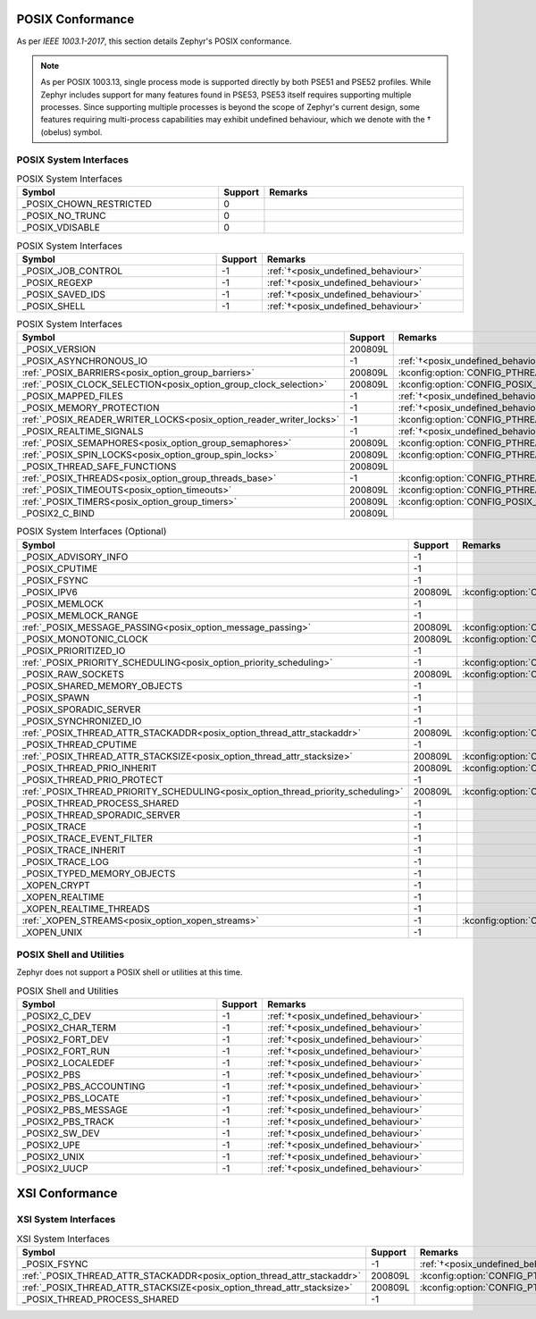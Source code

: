 .. _posix_conformance:

POSIX Conformance
#################

As per `IEEE 1003.1-2017`, this section details Zephyr's POSIX conformance.

.. _posix_undefined_behaviour:

.. note::
   As per POSIX 1003.13, single process mode is supported directly by both PSE51 and PSE52
   profiles. While Zephyr includes support for many features found in PSE53, PSE53 itself requires
   supporting multiple processes. Since supporting multiple processes is beyond the scope of
   Zephyr's current design, some features requiring multi-process capabilities may exhibit
   undefined behaviour, which we denote with the † (obelus) symbol.

.. _posix_system_interfaces:

POSIX System Interfaces
=======================

.. The following have values greater than -1 in Zephyr, conformant with the POSIX specification.

.. csv-table:: POSIX System Interfaces
   :header: Symbol, Support, Remarks
   :widths: 50, 10, 50

    _POSIX_CHOWN_RESTRICTED, 0,
    _POSIX_NO_TRUNC, 0,
    _POSIX_VDISABLE, 0,

.. The following should be valued greater than zero in Zephyr, in order to be strictly conformant
    with the POSIX specification.

.. csv-table:: POSIX System Interfaces
   :header: Symbol, Support, Remarks
   :widths: 50, 10, 50

    _POSIX_JOB_CONTROL, -1, :ref:`†<posix_undefined_behaviour>`
    _POSIX_REGEXP, -1, :ref:`†<posix_undefined_behaviour>`
    _POSIX_SAVED_IDS, -1, :ref:`†<posix_undefined_behaviour>`
    _POSIX_SHELL, -1, :ref:`†<posix_undefined_behaviour>`

.. TODO: POSIX_ASYNCHRONOUS_IO, and other interfaces below, are mandatory. That means that a
   strictly conforming application need not be modified in order to compile against Zephyr.
   However, we may add implementations that simply fail with ENOSYS as long as the functional
   modification is clearly documented. The implementation is not required for PSE51 or PSE52
   and beyond that POSIX async I/O functions are rarely used in practice.

.. csv-table:: POSIX System Interfaces
   :header: Symbol, Support, Remarks
   :widths: 50, 10, 50

    _POSIX_VERSION, 200809L,
    _POSIX_ASYNCHRONOUS_IO, -1, :ref:`†<posix_undefined_behaviour>`
    :ref:`_POSIX_BARRIERS<posix_option_group_barriers>`, 200809L, :kconfig:option:`CONFIG_PTHREAD_BARRIER`
    :ref:`_POSIX_CLOCK_SELECTION<posix_option_group_clock_selection>`, 200809L, :kconfig:option:`CONFIG_POSIX_CLOCK`
    _POSIX_MAPPED_FILES, -1, :ref:`†<posix_undefined_behaviour>`
    _POSIX_MEMORY_PROTECTION, -1, :ref:`†<posix_undefined_behaviour>`
    :ref:`_POSIX_READER_WRITER_LOCKS<posix_option_reader_writer_locks>`, -1, :kconfig:option:`CONFIG_PTHREAD_IPC`
    _POSIX_REALTIME_SIGNALS, -1, :ref:`†<posix_undefined_behaviour>`
    :ref:`_POSIX_SEMAPHORES<posix_option_group_semaphores>`, 200809L, :kconfig:option:`CONFIG_PTHREAD_IPC`
    :ref:`_POSIX_SPIN_LOCKS<posix_option_group_spin_locks>`, 200809L, :kconfig:option:`CONFIG_PTHREAD_SPINLOCK`
    _POSIX_THREAD_SAFE_FUNCTIONS, 200809L,
    :ref:`_POSIX_THREADS<posix_option_group_threads_base>`, -1, :kconfig:option:`CONFIG_PTHREAD_IPC`
    :ref:`_POSIX_TIMEOUTS<posix_option_timeouts>`, 200809L, :kconfig:option:`CONFIG_PTHREAD_IPC`
    :ref:`_POSIX_TIMERS<posix_option_group_timers>`, 200809L, :kconfig:option:`CONFIG_POSIX_CLOCK`
    _POSIX2_C_BIND, 200809L,

.. csv-table:: POSIX System Interfaces (Optional)
   :header: Symbol, Support, Remarks
   :widths: 50, 10, 50

    _POSIX_ADVISORY_INFO, -1,
    _POSIX_CPUTIME, -1,
    _POSIX_FSYNC, -1,
    _POSIX_IPV6, 200809L, :kconfig:option:`CONFIG_NET_IPV6`
    _POSIX_MEMLOCK, -1,
    _POSIX_MEMLOCK_RANGE, -1,
    :ref:`_POSIX_MESSAGE_PASSING<posix_option_message_passing>`, 200809L, :kconfig:option:`CONFIG_POSIX_MQUEUE`
    _POSIX_MONOTONIC_CLOCK, 200809L, :kconfig:option:`CONFIG_POSIX_CLOCK`
    _POSIX_PRIORITIZED_IO, -1,
    :ref:`_POSIX_PRIORITY_SCHEDULING<posix_option_priority_scheduling>`, -1, :kconfig:option:`CONFIG_PTHREAD`
    _POSIX_RAW_SOCKETS, 200809L, :kconfig:option:`CONFIG_NET_SOCKETS`
    _POSIX_SHARED_MEMORY_OBJECTS, -1,
    _POSIX_SPAWN, -1,
    _POSIX_SPORADIC_SERVER, -1,
    _POSIX_SYNCHRONIZED_IO, -1,
    :ref:`_POSIX_THREAD_ATTR_STACKADDR<posix_option_thread_attr_stackaddr>`, 200809L, :kconfig:option:`CONFIG_PTHREAD`
    _POSIX_THREAD_CPUTIME, -1,
    :ref:`_POSIX_THREAD_ATTR_STACKSIZE<posix_option_thread_attr_stacksize>`, 200809L, :kconfig:option:`CONFIG_PTHREAD`
    _POSIX_THREAD_PRIO_INHERIT, 200809L, :kconfig:option:`CONFIG_PTHREAD_MUTEX`
    _POSIX_THREAD_PRIO_PROTECT, -1,
    :ref:`_POSIX_THREAD_PRIORITY_SCHEDULING<posix_option_thread_priority_scheduling>`, 200809L, :kconfig:option:`CONFIG_PTHREAD`
    _POSIX_THREAD_PROCESS_SHARED, -1,
    _POSIX_THREAD_SPORADIC_SERVER, -1,
    _POSIX_TRACE, -1,
    _POSIX_TRACE_EVENT_FILTER, -1,
    _POSIX_TRACE_INHERIT, -1,
    _POSIX_TRACE_LOG, -1,
    _POSIX_TYPED_MEMORY_OBJECTS, -1,
    _XOPEN_CRYPT, -1,
    _XOPEN_REALTIME, -1,
    _XOPEN_REALTIME_THREADS, -1,
    :ref:`_XOPEN_STREAMS<posix_option_xopen_streams>`, -1, :kconfig:option:`CONFIG_NET_SOCKETS`
    _XOPEN_UNIX, -1,

POSIX Shell and Utilities
=========================

Zephyr does not support a POSIX shell or utilities at this time.

.. csv-table:: POSIX Shell and Utilities
   :header: Symbol, Support, Remarks
   :widths: 50, 10, 50

    _POSIX2_C_DEV, -1, :ref:`†<posix_undefined_behaviour>`
    _POSIX2_CHAR_TERM, -1, :ref:`†<posix_undefined_behaviour>`
    _POSIX2_FORT_DEV, -1, :ref:`†<posix_undefined_behaviour>`
    _POSIX2_FORT_RUN, -1, :ref:`†<posix_undefined_behaviour>`
    _POSIX2_LOCALEDEF, -1, :ref:`†<posix_undefined_behaviour>`
    _POSIX2_PBS, -1, :ref:`†<posix_undefined_behaviour>`
    _POSIX2_PBS_ACCOUNTING, -1, :ref:`†<posix_undefined_behaviour>`
    _POSIX2_PBS_LOCATE, -1, :ref:`†<posix_undefined_behaviour>`
    _POSIX2_PBS_MESSAGE, -1, :ref:`†<posix_undefined_behaviour>`
    _POSIX2_PBS_TRACK, -1, :ref:`†<posix_undefined_behaviour>`
    _POSIX2_SW_DEV, -1, :ref:`†<posix_undefined_behaviour>`
    _POSIX2_UPE, -1, :ref:`†<posix_undefined_behaviour>`
    _POSIX2_UNIX, -1, :ref:`†<posix_undefined_behaviour>`
    _POSIX2_UUCP, -1, :ref:`†<posix_undefined_behaviour>`

XSI Conformance
###############

XSI System Interfaces
=====================

.. csv-table:: XSI System Interfaces
   :header: Symbol, Support, Remarks
   :widths: 50, 10, 50

    _POSIX_FSYNC, -1, :ref:`†<posix_undefined_behaviour>`
    :ref:`_POSIX_THREAD_ATTR_STACKADDR<posix_option_thread_attr_stackaddr>`, 200809L, :kconfig:option:`CONFIG_PTHREAD`
    :ref:`_POSIX_THREAD_ATTR_STACKSIZE<posix_option_thread_attr_stacksize>`, 200809L, :kconfig:option:`CONFIG_PTHREAD`
    _POSIX_THREAD_PROCESS_SHARED, -1,
